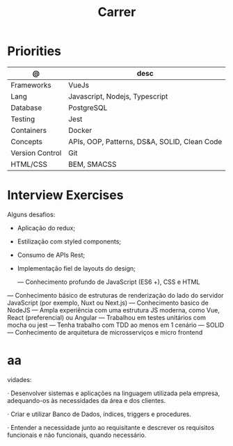 #+TITLE: Carrer

* Priorities
| @               | desc                                         |
|-----------------+----------------------------------------------|
| Frameworks      | VueJs                                        |
| Lang            | Javascript, Nodejs, Typescript               |
| Database        | PostgreSQL                                   |
| Testing         | Jest                                         |
| Containers      | Docker                                       |
| Concepts        | APIs, OOP, Patterns, DS&A, SOLID, Clean Code |
| Version Control | Git                                          |
| HTML/CSS        | BEM, SMACSS                                  |

* Interview Exercises
Alguns desafios:
- Aplicação do redux;
- Estilização com styled components;
- Consumo de APIs Rest;
- Implementação fiel de layouts do design;

 — Conhecimento profundo de JavaScript (ES6 +), CSS e HTML
— Conhecimento básico de estruturas de renderização do lado do servidor JavaScript (por exemplo, Nuxt ou Next.js)
— Conhecimento basico de NodeJS
— Ampla experiência com uma estrutura JS moderna, como Vue, React (preferencial) ou Angular
— Trabalhou em testes unitários com mocha ou jest
— Tenha trabalho com TDD ao menos em 1 cenário
— SOLID
— Conhecimento de arquitetura de microsserviços e micro frontend

* aa
vidades:

· Desenvolver sistemas e aplicações na linguagem utilizada pela empresa,
adequando-os às necessidades da área e dos clientes.

· Criar e utilizar Banco de Dados, índices, triggers e procedures.

· Entender a necessidade junto ao requisitante e descrever os requisitos
  funcionais e não funcionais, quando necessário.
